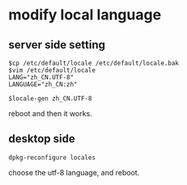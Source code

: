 * modify local language
:PROPERTIES:
:CUSTOM_ID: modify-local-language
:END:
** server side setting
:PROPERTIES:
:CUSTOM_ID: server-side-setting
:END:
#+begin_example
$cp /etc/default/locale /etc/default/locale.bak
$vim /etc/default/locale
LANG="zh_CN.UTF-8"
LANGUAGE="zh_CN:zh"

$locale-gen zh_CN.UTF-8
#+end_example

reboot and then it works.

** desktop side
:PROPERTIES:
:CUSTOM_ID: desktop-side
:END:
#+begin_example
dpkg-reconfigure locales
#+end_example

choose the utf-8 language, and reboot.
